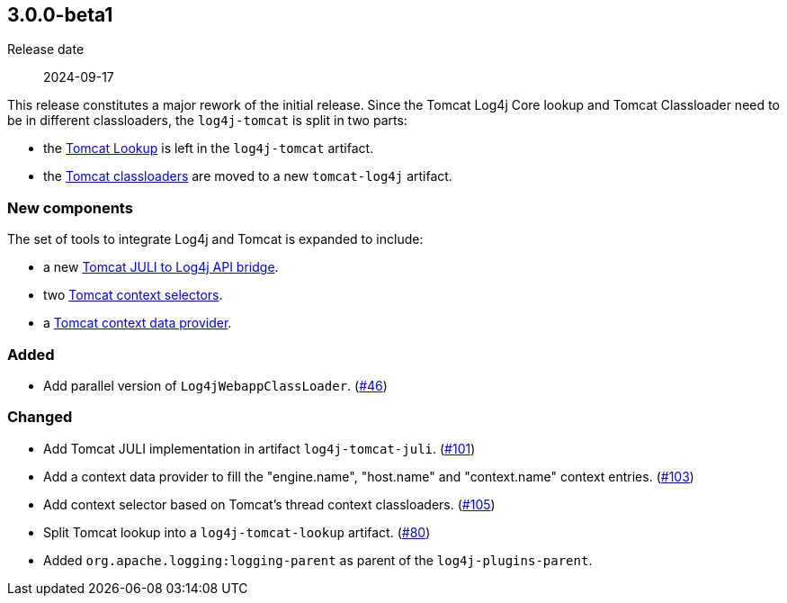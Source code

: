 ////
// tag::license[]
//
// Copyright © 2024 Piotr P. Karwasz
//
// Licensed under the Apache License, Version 2.0 (the "License");
// you may not use this file except in compliance with the License.
// You may obtain a copy of the License at
//
//     https://www.apache.org/licenses/LICENSE-2.0
//
// Unless required by applicable law or agreed to in writing, software
// distributed under the License is distributed on an "AS IS" BASIS,
// WITHOUT WARRANTIES OR CONDITIONS OF ANY KIND, either express or implied.
// See the License for the specific language governing permissions and
// limitations under the License.
//
// end::license[]
////

////
    ██     ██  █████  ██████  ███    ██ ██ ███    ██  ██████  ██
    ██     ██ ██   ██ ██   ██ ████   ██ ██ ████   ██ ██       ██
    ██  █  ██ ███████ ██████  ██ ██  ██ ██ ██ ██  ██ ██   ███ ██
    ██ ███ ██ ██   ██ ██   ██ ██  ██ ██ ██ ██  ██ ██ ██    ██
     ███ ███  ██   ██ ██   ██ ██   ████ ██ ██   ████  ██████  ██

    IF THIS FILE DOESN'T HAVE A `.ftl` SUFFIX, IT IS AUTO-GENERATED, DO NOT EDIT IT!

    Version-specific release notes (`7.8.0.adoc`, etc.) are generated from `src/changelog/*/.release-notes.adoc.ftl`.
    Auto-generation happens during `generate-sources` phase of Maven.
    Hence, you must always

    1. Find and edit the associated `release-notes.adoc.ftl`
    2. Run `./mvnw -Pchangelog-release`
    3. Commit both `release-notes.adoc.ftl` and the generated `7.8.0.adoc`
////

[#release-notes-3-0-0-beta1]
== 3.0.0-beta1

Release date:: 2024-09-17

This release constitutes a major rework of the initial release.
Since the Tomcat Log4j Core lookup and Tomcat Classloader need to be in different classloaders, the `log4j-tomcat` is split in two parts:

* the
https://oss.copernik.eu/tomcat/3.x/components/log4j-tomcat#TomcatLookup[Tomcat Lookup]
is left in the `log4j-tomcat` artifact.
* the
https://oss.copernik.eu/tomcat/3.x/components/tomcat-log4j#classloaders[Tomcat classloaders]
are moved to a new `tomcat-log4j` artifact.

=== New components

The set of tools to integrate Log4j and Tomcat is expanded to include:

* a new
https://oss.copernik.eu/tomcat/3.x/components/tomcat-juli-to-log4j[Tomcat JULI to Log4j API bridge].
* two
https://oss.copernik.eu/tomcat/3.x/components/log4j-tomcat#TomcatContextSelector[Tomcat context selectors].
* a
https://oss.copernik.eu/tomcat/3.x/components/log4j-tomcat#TomcatContextDataProvider[Tomcat context data provider].

////
// tag::license[]
//
// Copyright © $YEAR Piotr P. Karwasz
//
// Licensed under the Apache License, Version 2.0 (the "License");
// you may not use this file except in compliance with the License.
// You may obtain a copy of the License at
//
//     https://www.apache.org/licenses/LICENSE-2.0
//
// Unless required by applicable law or agreed to in writing, software
// distributed under the License is distributed on an "AS IS" BASIS,
// WITHOUT WARRANTIES OR CONDITIONS OF ANY KIND, either express or implied.
// See the License for the specific language governing permissions and
// limitations under the License.
//
// end::license[]
////

////
// Original version from Apache Log4j project
////


[#release-notes-3-0-0-beta1-added]
=== Added

* Add parallel version of `Log4jWebappClassLoader`. (https://github.com/copernik-eu/log4j-plugins/issues/46[#46])

[#release-notes-3-0-0-beta1-changed]
=== Changed

* Add Tomcat JULI implementation in artifact `log4j-tomcat-juli`. (https://github.com/copernik-eu/log4j-plugins/issues/101[#101])
* Add a context data provider to fill the "engine.name", "host.name" and "context.name" context entries. (https://github.com/copernik-eu/log4j-plugins/issues/103[#103])
* Add context selector based on Tomcat's thread context classloaders. (https://github.com/copernik-eu/log4j-plugins/issues/105[#105])
* Split Tomcat lookup into a `log4j-tomcat-lookup` artifact. (https://github.com/copernik-eu/log4j-plugins/issues/80[#80])
* Added `org.apache.logging:logging-parent` as parent of the `log4j-plugins-parent`.
